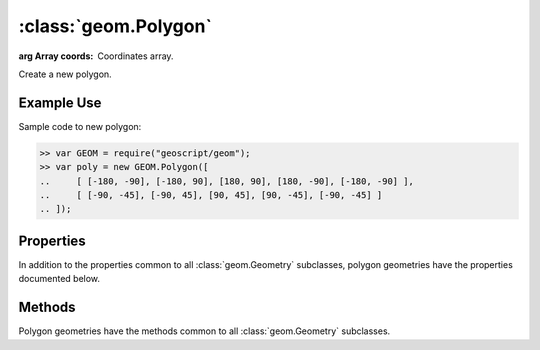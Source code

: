 :class:`geom.Polygon`
=====================

.. class:: geom.Polygon(coords)

    :arg Array coords: Coordinates array.

    Create a new polygon.


Example Use
-----------

Sample code to new polygon:

.. code-block:: javascript

    >> var GEOM = require("geoscript/geom");
    >> var poly = new GEOM.Polygon([
    ..     [ [-180, -90], [-180, 90], [180, 90], [180, -90], [-180, -90] ],
    ..     [ [-90, -45], [-90, 45], [90, 45], [90, -45], [-90, -45] ]
    .. ]);


Properties
----------

In addition to the properties common to all :class:`geom.Geometry` subclasses, 
polygon geometries have the properties documented below.

.. attribute:: Polygon.rectangle

    ``Boolean``
    This geometry is a rectangle.



Methods
-------

Polygon geometries have the methods common to all :class:`geom.Geometry` 
subclasses. 
